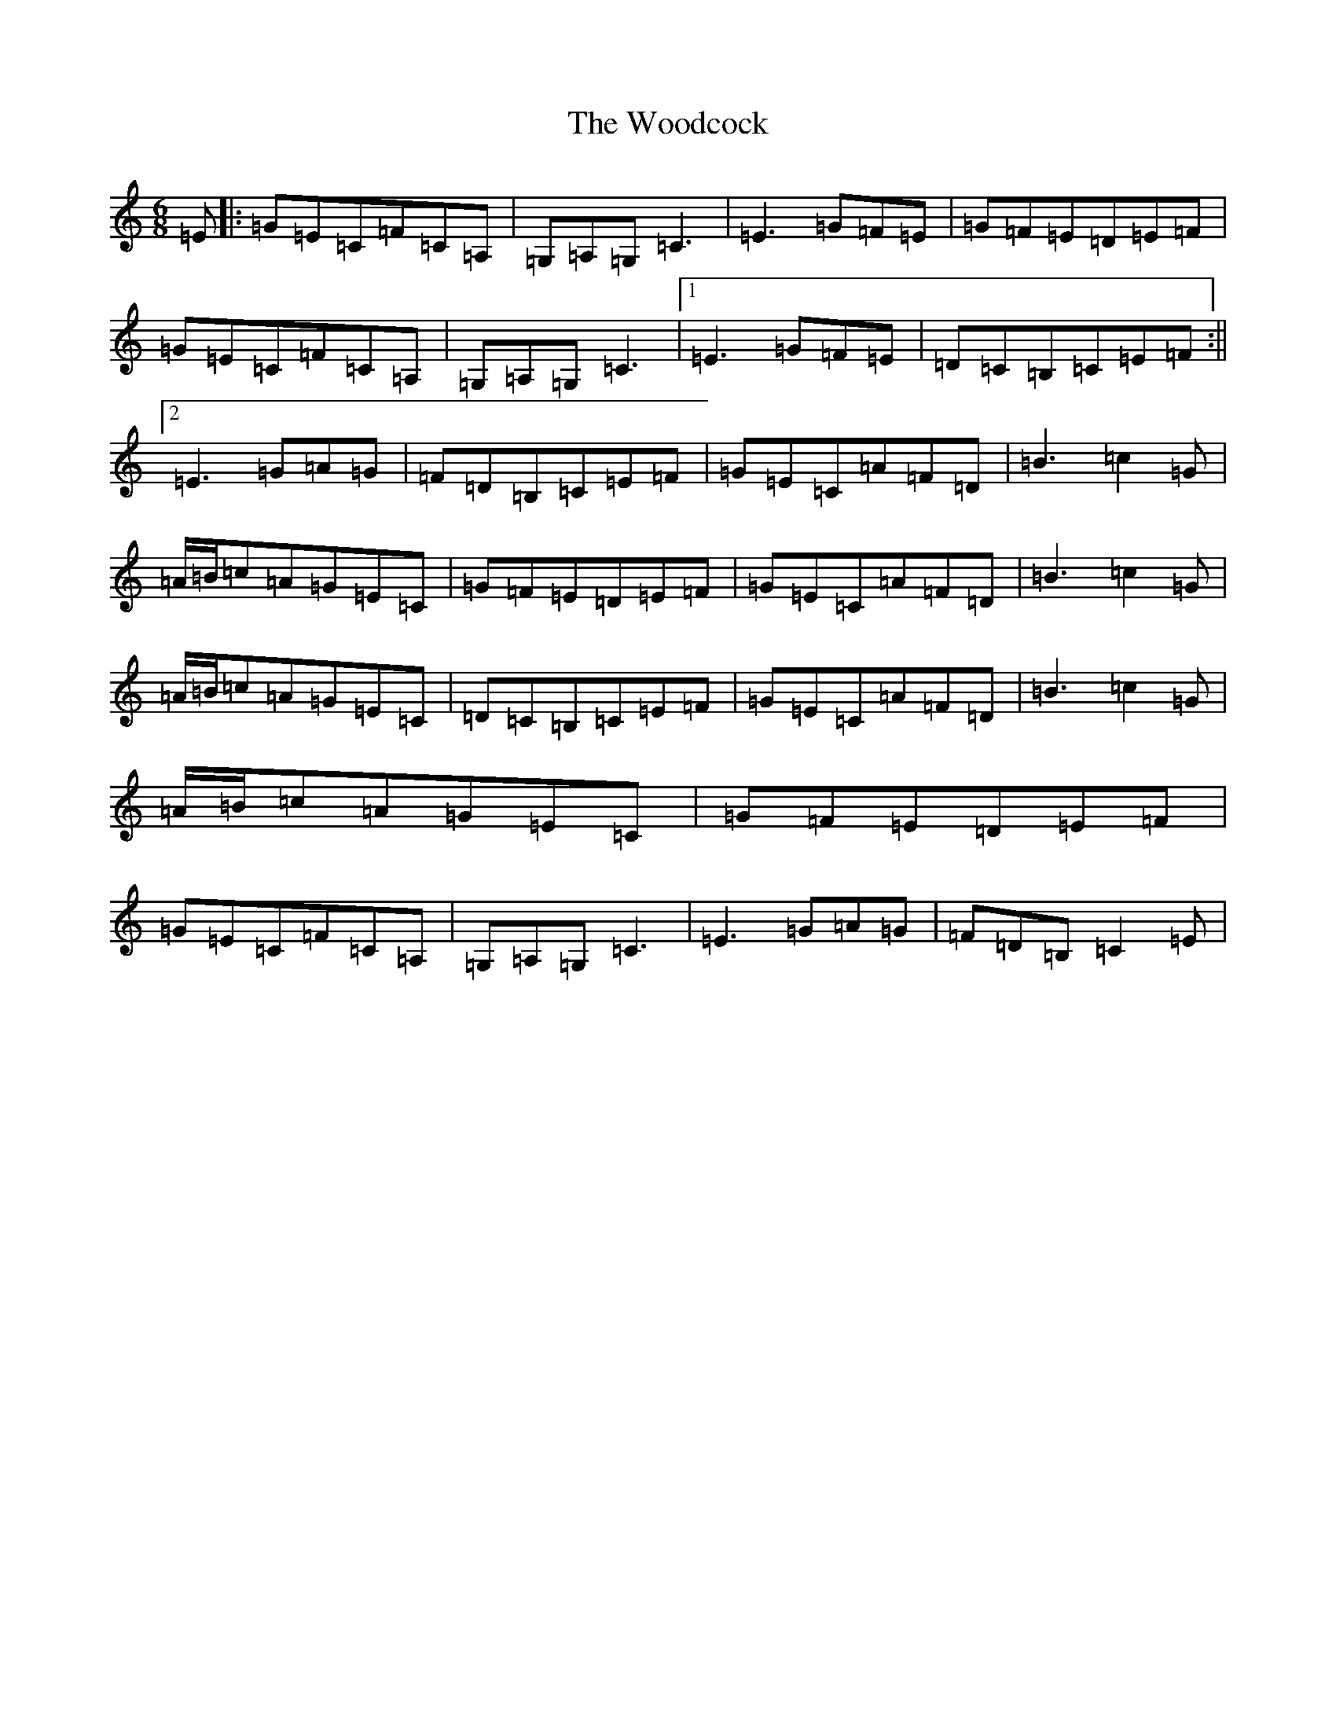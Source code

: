 X: 22728
T: Woodcock, The
S: https://thesession.org/tunes/580#setting13570
Z: G Major
R: jig
M: 6/8
L: 1/8
K: C Major
=E|:=G=E=C=F=C=A,|=G,=A,=G,=C3|=E3=G=F=E|=G=F=E=D=E=F|=G=E=C=F=C=A,|=G,=A,=G,=C3|1=E3=G=F=E|=D=C=B,=C=E=F:||2=E3=G=A=G|=F=D=B,=C=E=F|=G=E=C=A=F=D|=B3=c2=G|=A/2=B/2=c=A=G=E=C|=G=F=E=D=E=F|=G=E=C=A=F=D|=B3=c2=G|=A/2=B/2=c=A=G=E=C|=D=C=B,=C=E=F|=G=E=C=A=F=D|=B3=c2=G|=A/2=B/2=c=A=G=E=C|=G=F=E=D=E=F|=G=E=C=F=C=A,|=G,=A,=G,=C3|=E3=G=A=G|=F=D=B,=C2=E|